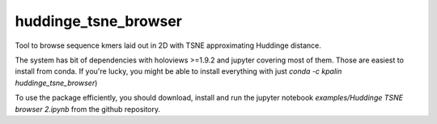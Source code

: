 ===============================
huddinge_tsne_browser
===============================


.. image:: https://img.shields.io/travis/kpalin/huddinge_tsne_browser.svg
        :target: https://travis-ci.org/kpalin/huddinge_tsne_browser


Tool to browse sequence kmers laid out in 2D with TSNE approximating Huddinge distance.

The system has bit of dependencies with holoviews >=1.9.2 and jupyter
covering most of them. Those are easiest to install from conda. If
you're lucky, you might be able to install everything with just
`conda -c kpalin huddinge_tsne_browser`)

To use the package efficiently, you should download, install and run
the jupyter notebook `examples/Huddinge TSNE browser 2.ipynb` from the
github repository.
